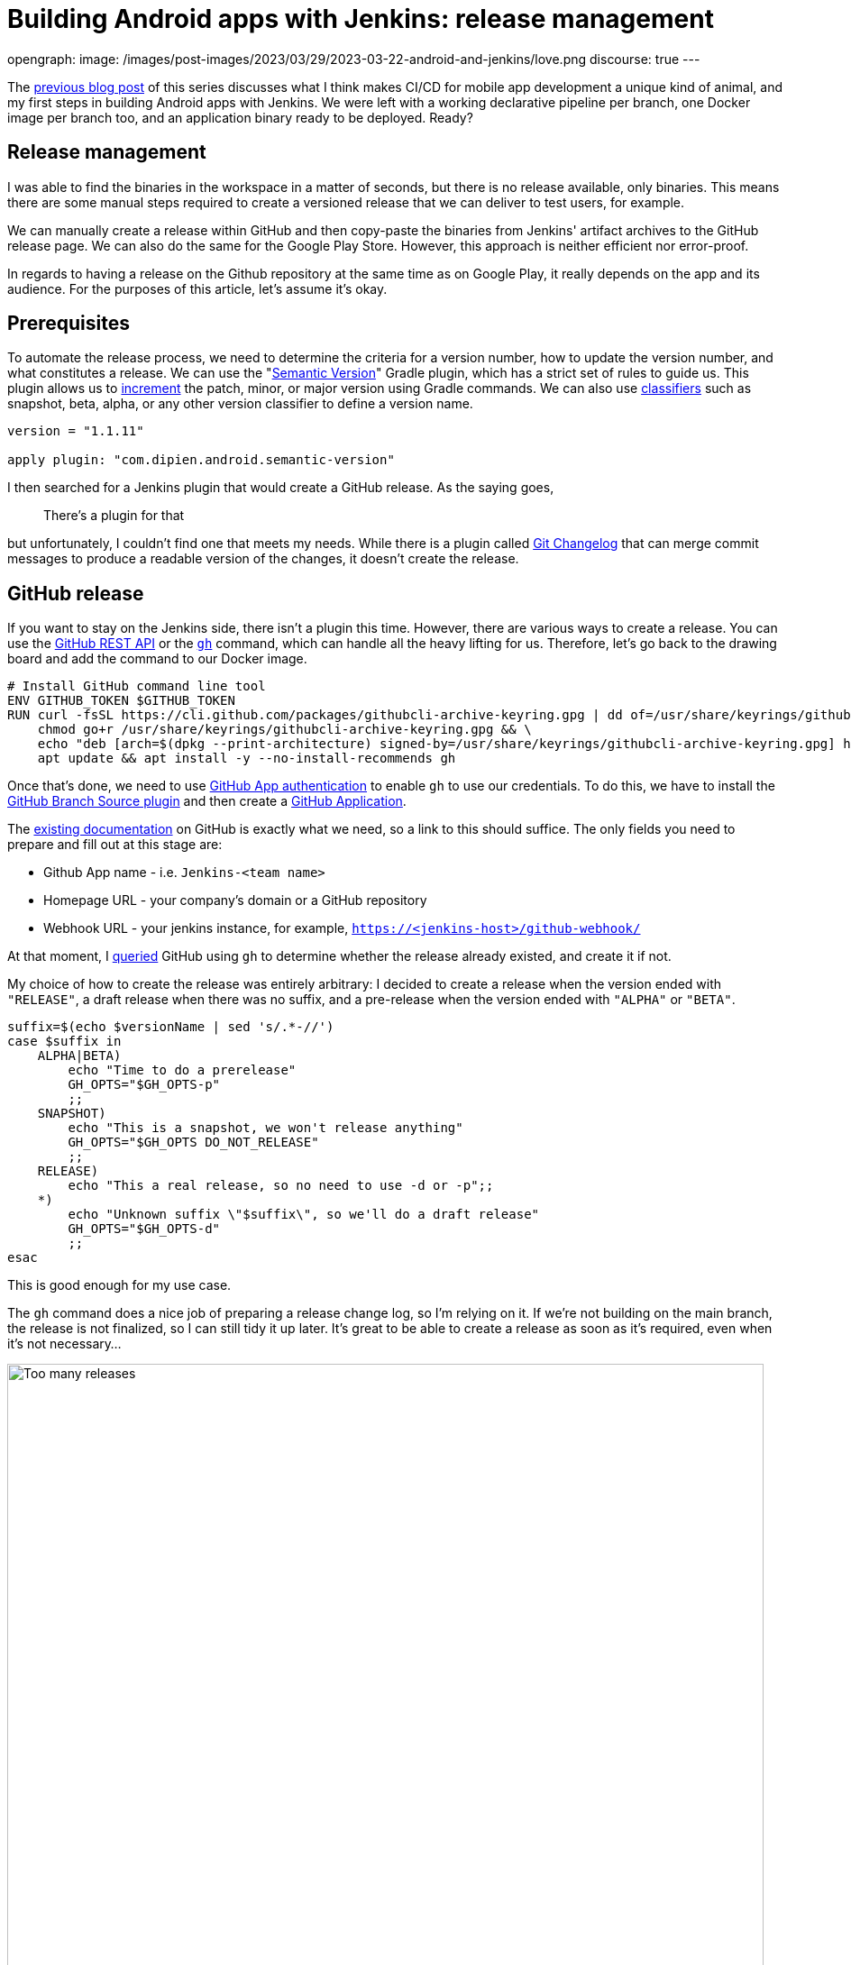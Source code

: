 = Building Android apps with Jenkins: release management
:page-tags: jenkins, android

:page-author: gounthar, kmartens27
opengraph:
  image: /images/post-images/2023/03/29/2023-03-22-android-and-jenkins/love.png
discourse: true
---

The link:/blog/2023/04/07/android-and-jenkins-discovery/[previous blog post] of this series discusses what I think makes CI/CD for mobile app development a unique kind of animal, and my first steps in building Android apps with Jenkins.
We were left with a working declarative pipeline per branch, one Docker image per branch too, and an application binary ready to be deployed.
Ready?

== Release management

I was able to find the binaries in the workspace in a matter of seconds, but there is no release available, only binaries.
This means there are some manual steps required to create a versioned release that we can deliver to test users, for example.

We can manually create a release within GitHub and then copy-paste the binaries from Jenkins' artifact archives to the GitHub release page.
We can also do the same for the Google Play Store.
However, this approach is neither efficient nor error-proof.

In regards to having a release on the Github repository at the same time as on Google Play, it really depends on the app and its audience.
For the purposes of this article, let's assume it's okay.

== Prerequisites

To automate the release process, we need to determine the criteria for a version number, how to update the version number, and what constitutes a release.
We can use the "link:https://github.com/dipien/semantic-version-gradle-plugin[Semantic Version]" Gradle plugin, which has a strict set of rules to guide us.
This plugin allows us to link:https://github.com/dipien/semantic-version-gradle-plugin#incrementing-the-project-version[increment] the patch, minor, or major version using Gradle commands.
We can also use link:https://github.com/dipien/semantic-version-gradle-plugin#version-classifier[classifiers] such as snapshot, beta, alpha, or any other version classifier to define a version name.

[source,groovy]
----
version = "1.1.11"

apply plugin: "com.dipien.android.semantic-version"
----

I then searched for a Jenkins plugin that would create a GitHub release.
As the saying goes,

[quote]
There's a plugin for that

but unfortunately, I couldn't find one that meets my needs.
While there is a plugin called link:https://plugins.jenkins.io/git-changelog/[Git Changelog] that can merge commit messages to produce a readable version of the changes, it doesn't create the release.

== GitHub release

If you want to stay on the Jenkins side, there isn't a plugin this time.
However, there are various ways to create a release.
You can use the link:https://docs.github.com/en/rest?apiVersion=2022-11-28[GitHub REST API] or the link:https://cli.github.com/[`gh`] command, which can handle all the heavy lifting for us.
Therefore, let's go back to the drawing board and add the command to our Docker image.

[source,dockerfile]
----
# Install GitHub command line tool
ENV GITHUB_TOKEN $GITHUB_TOKEN
RUN curl -fsSL https://cli.github.com/packages/githubcli-archive-keyring.gpg | dd of=/usr/share/keyrings/githubcli-archive-keyring.gpg && \
    chmod go+r /usr/share/keyrings/githubcli-archive-keyring.gpg && \
    echo "deb [arch=$(dpkg --print-architecture) signed-by=/usr/share/keyrings/githubcli-archive-keyring.gpg] https://cli.github.com/packages stable main" | tee /etc/apt/sources.list.d/github-cli.list > /dev/null && \
    apt update && apt install -y --no-install-recommends gh
----

Once that's done, we need to use link:https://docs.github.com/en/apps/creating-github-apps/authenticating-with-a-github-app/about-authentication-with-a-github-app[GitHub App authentication] to enable `gh` to use our credentials.
To do this, we have to install the link:https://plugins.jenkins.io/github-branch-source/[GitHub Branch Source plugin] and then create a link:https://www.jenkins.io/blog/2020/04/16/github-app-authentication/[GitHub Application].

The link:https://github.com/jenkinsci/github-branch-source-plugin/blob/master/docs/github-app.adoc[existing documentation] on GitHub is exactly what we need, so a link to this should suffice.
The only fields you need to prepare and fill out at this stage are:

- Github App name - i.e. `Jenkins-<team name>`
- Homepage URL - your company's domain or a GitHub repository
- Webhook URL - your jenkins instance, for example, `https://<jenkins-host>/github-webhook/`

At that moment, I link:https://github.com/gounthar/MyFirstAndroidAppBuiltByJenkins/blob/main/jenkins/create-release.sh[queried] GitHub using `gh` to determine 
whether the release already existed, and create it if not.

My choice of how to create the release was entirely arbitrary: I decided to create a release when the version ended with `"RELEASE"`, a draft release when there was no suffix, and a pre-release when the version ended with `"ALPHA"` or `"BETA"`.

[source,bash]
----
suffix=$(echo $versionName | sed 's/.*-//')
case $suffix in
    ALPHA|BETA)
        echo "Time to do a prerelease"
        GH_OPTS="$GH_OPTS-p"
        ;;
    SNAPSHOT)
        echo "This is a snapshot, we won't release anything"
        GH_OPTS="$GH_OPTS DO_NOT_RELEASE"
        ;;
    RELEASE)
        echo "This a real release, so no need to use -d or -p";;
    *)
        echo "Unknown suffix \"$suffix\", so we'll do a draft release"
        GH_OPTS="$GH_OPTS-d"
        ;;
esac
----

This is good enough for my use case.

The `gh` command does a nice job of preparing a release change log, so I'm relying on it.
If we're not building on the main branch, the release is not finalized, so I can still tidy it up later.
It's great to be able to create a release as soon as it's required, even when it's not necessary…

image:/images/post-images/2023/05/02/2023-05-02-android-and-jenkins-releases/too-many-releases.png[Too many releases, role=center, width=839]

It looks like I may have gone a little too far with the automatic release creation, don't you think?

Now, what about using that workflow to create a release on the Play Store?

== Google Play Store release

The version is already handled by the semantic plugin, and the release notes are almost ready to go.
Now, we just need to find the right plugin to push our app to the Google Play Store.
Luckily, we have a plugin for that, called link:https://github.com/Triple-T/gradle-play-publisher[`com.github.triplet.play`].
This time, it's a link:https://plugins.gradle.org/plugin/com.github.triplet.play[Gradle plugin] instead of a Jenkins plugin.

The first step to getting your app on the Play Store is to pay the $25 developer account fee.
After that, you need to register your app, import the EULA (there are link:https://termly.io/products/eula-generator/[free websites] to generate that), upload the required paperwork, and then upload the signed app.
Since the app is not signed yet, we'll need to do that first.


=== Signing the app from the command line

There are different ways to sign your app - from the command line using `apksigner` for APKs, `jarsigner` for app bundles, or you can configure Gradle to sign it during the build.
In any case, you need to generate a private key using `keytool` before signing the app.

[source,bash]
----
 keytool -genkey -v -keystore my-release-key.jks -keyalg RSA -validity 10000 -alias my-alias
----

Let's quickly review how to sign an apk:

1. Align the unsigned APK using link:https://developer.android.com/tools/zipalign[`zipalign`]:
+
[source,bash]
----
zipalign -v -p 4 my-app-unsigned.apk my-app-unsigned-aligned.apk
----
+
`zipalign` ensures that all uncompressed data starts with a particular byte alignment relative to the start of the file, which may reduce the amount of RAM consumed by an app.
2. Sign your APK with your previously generated private key using link:https://developer.android.com/tools/apksigner[`apksigner`]:
+
[source,bash]
----
apksigner sign --ks my-release-key.jks --out my-app-release.apk my-app-unsigned-aligned.apk
----
+
This example outputs the signed APK at `my-app-release.apk` after signing it with a private key and certificate, that are stored in a single KeyStore file: `my-release-key.jks`.

Now, let's discuss how to sign an application bundle (located in `app/build/outputs/bundle/debug`) thanks to Gradle.

[source,bash]
----
jarsigner -verbose -sigalg SHA256withRSA -keystore ../../../../../my-release-key.jks app-debug.aab my-alias
----

=== Signing the app from Gradle

Open the module-level `build.gradle` file and add the `signingConfigs {}` block with entries for `storeFile`, `storePassword`, `keyAlias` and `keyPassword`.
Then, pass that object to the `signingConfig` property in your build type.
For example:

[source,groovy]
----
 signingConfigs {
        release {
            // You need to specify either an absolute path or include the
            // keystore file in the same directory as the build.gradle file.
            storeFile file("my-release-key.jks")
            storePassword "password"
            keyAlias "my-alias"
            keyPassword "password"
        }
    }

    buildTypes {
        release {
            minifyEnabled false
            proguardFiles getDefaultProguardFile('proguard-android-optimize.txt'), 'proguard-rules.pro'
            signingConfig signingConfigs.release
        }
    }
----

From now on, when you create the bundle with Gradle, it will be signed, self-signed, which is not what we're aiming for.
We still need to upload the icon, a summary, screenshots, banners, and other boilerplate content…
The next step is to create a GCP project.

=== Creating a GCP project

video::Vdw1LgBcy3o[youtube, width=839, height=473, role=center]

You have to link:https://developers.google.com/android-publisher/getting_started#enable[enable the Android Publisher API] for that project.

video::eXJBIkHNB48[youtube, width=839, height=473, role=center]

Then, you have to link:https://developers.google.com/android-publisher/getting_started#existing[link] your Google Play developer account to the GCP project.

video::XaokL2ku4JA[youtube, width=839, height=473, role=center]

After this, you need to link:https://cloud.google.com/iam/docs/service-accounts-create[create a service account].

video::hAHvZe1XklU[youtube, width=839, height=473, role=center]

Then create a link:https://cloud.google.com/iam/docs/keys-create-delete[key].

video::LdMSK1d63Sw[youtube, width=839, height=473, role=center]

To set up the necessary credentials for publishing our app to the Play Store, we'll need to create an environment variable in Jenkins.
To do this, we first need to install the link:https://plugins.jenkins.io/envinject/[Environment Injector plugin].
Once that's done, we can grant the necessary permissions to our service account so that it can publish the app on our behalf.

video::LXVydeeMnSU[youtube, width=839, height=473, role=center]

And we're finally ready to publish our app thanks to Gradle on Jenkins.

=== Publishing the app

The `gradlew` tasks group `publishing` tells us we have a `publishBundle` task that uploads App Bundle for all variants.

[source,bash]
----
./gradlew tasks --group publishing

> Task :tasks

------------------------------------------------------------
Tasks runnable from root project 'My First Built by Jenkins Applications'
------------------------------------------------------------

Publishing tasks
----------------
[...]
publishBundle - Uploads App Bundle for all variants.
   See https://github.com/Triple-T/gradle-play-publisher#publishing-an-app-bundle
[...]
BUILD SUCCESSFUL in 1s
1 actionable task: 1 executed
----

As we did not store the generated `jks` file in the repo, we have to use a variable to hold the value.
On your machine, it would work with something like:

[source,bash]
----
export ANDROID_PUBLISHER_CREDENTIALS=`cat *json`
----

On Jenkins, we will create a secret.

video::XkORY9nbgak[youtube, width=839, height=473, role=center]

The secret is now available under the `android-publisher-credentials` key.

The triplet link:https://github.com/Triple-T/gradle-play-publisher#common-configuration[documentation] tells us that we can set up a configuration in the build.gradle file like:

[source,groovy]
----
play {
    // Overrides defaults
    track.set("internal")
    updatePriority.set(2)
    releaseStatus.set(ReleaseStatus.DRAFT)
    // ...
}
----

Gradle Play Publisher supports uploading both the App Bundle and APK, and can promote those artifacts to different tracks.
You can customize how your artifacts are published using several options:

* `track`: The target stage for an artifact, such as `internal`/`alpha`/`beta`/`production` or any custom track.
** Defaults to internal
* `releaseStatus`: The type of release, such as `ReleaseStatus.COMPLETED`, `ReleaseStatus.DRAFT`, `ReleaseStatus.HALTED`, or `ReleaseStatus.IN_PROGRESS`.
** Defaults to `ReleaseStatus.COMPLETED`
* `userFraction`: The percentage of users who will receive a staged release.
** This is only applicable where `releaseStatus=[IN_PROGRESS/HALTED]`.
** defaults to `0.1` (10%)
* `updatePriority`: Sets the update priority for a new release.
Refer to link:https://developer.android.com/guide/playcore/in-app-updates[Google's documentation] for more information.
** Defaults to the API value

Furthermore, according to the link:https://github.com/Triple-T/gradle-play-publisher#uploading-release-notes[documentation], you need to supply a release notes file.
To do so, you need to add a file under `src/[sourceSet]/play/release-notes/[language]/[track].txt`. +
Here, `sourceSet` is a full variant name, `language` is one of the Play Store supported codes, and `track` is the channel you want these release notes to apply to.
If no channel is specified, the default channel will be used.

As an example, let's assume you have these two different release notes:

[source,bash]
----
src/main/play/release-notes/en-US/default.txt
.../beta.txt
----

When you publish to the beta channel, the `beta.txt` release notes will be uploaded.
For any other channel, `default.txt` will be uploaded.

For our use case, we'll link:https://github.com/gounthar/MyFirstAndroidAppBuiltByJenkins/blob/main/jenkins/create-gps-release.sh[use] the `internal` track, and start from the release notes generated via the `gh` tool to produce a shorter version, limited to 500 characters as specified by Google.

[source,bash]
----
gh release view v${versionName} | grep -A 500 "\-\-" | grep -v "\-\-" | sed 's/http.*[/]/#/' > $releaseNotesDir/internal.txt
    content=$(cat < "$releaseNotesDir/internal.txt" && echo .) && content=${content%.} && printf %s "${content:0:500}" > "$releaseNotesDir/internal.txt"
----

Have we completed all the necessary steps?

We now have an Android application that builds, has undergone static analysis, and is automatically pushed to both GitHub and the Google Play Store.
However, there is still much left to cover, which we will explore in upcoming episodes.
